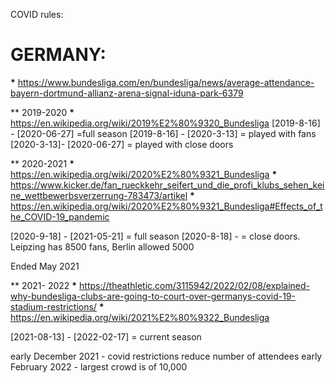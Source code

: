 COVID rules:

* GERMANY:
 *** https://www.bundesliga.com/en/bundesliga/news/average-attendance-bayern-dortmund-allianz-arena-signal-iduna-park-6379
 

 ** 2019-2020
        *** https://en.wikipedia.org/wiki/2019%E2%80%9320_Bundesliga
        [2019-8-16] - [2020-06-27] =full season
        [2019-8-16] - [2020-3-13]  = played with fans
        [2020-3-13]- [2020-06-27] = played with close doors
    
 ** 2020-2021
        *** https://en.wikipedia.org/wiki/2020%E2%80%9321_Bundesliga
        *** https://www.kicker.de/fan_rueckkehr_seifert_und_die_profi_klubs_sehen_keine_wettbewerbsverzerrung-783473/artikel 
        *** https://en.wikipedia.org/wiki/2020%E2%80%9321_Bundesliga#Effects_of_the_COVID-19_pandemic

        [2020-9-18] - [2021-05-21] = full season
        [2020-8-18] - = close doors. Leipzing has 8500 fans, Berlin allowed 5000

    
    Ended May 2021 

 ** 2021- 2022
        *** https://theathletic.com/3115942/2022/02/08/explained-why-bundesliga-clubs-are-going-to-court-over-germanys-covid-19-stadium-restrictions/
        *** https://en.wikipedia.org/wiki/2021%E2%80%9322_Bundesliga

        [2021-08-13] - [2022-02-17] = current season

    early December 2021 - covid restrictions reduce number of attendees
    early February 2022 - largest crowd is of 10,000